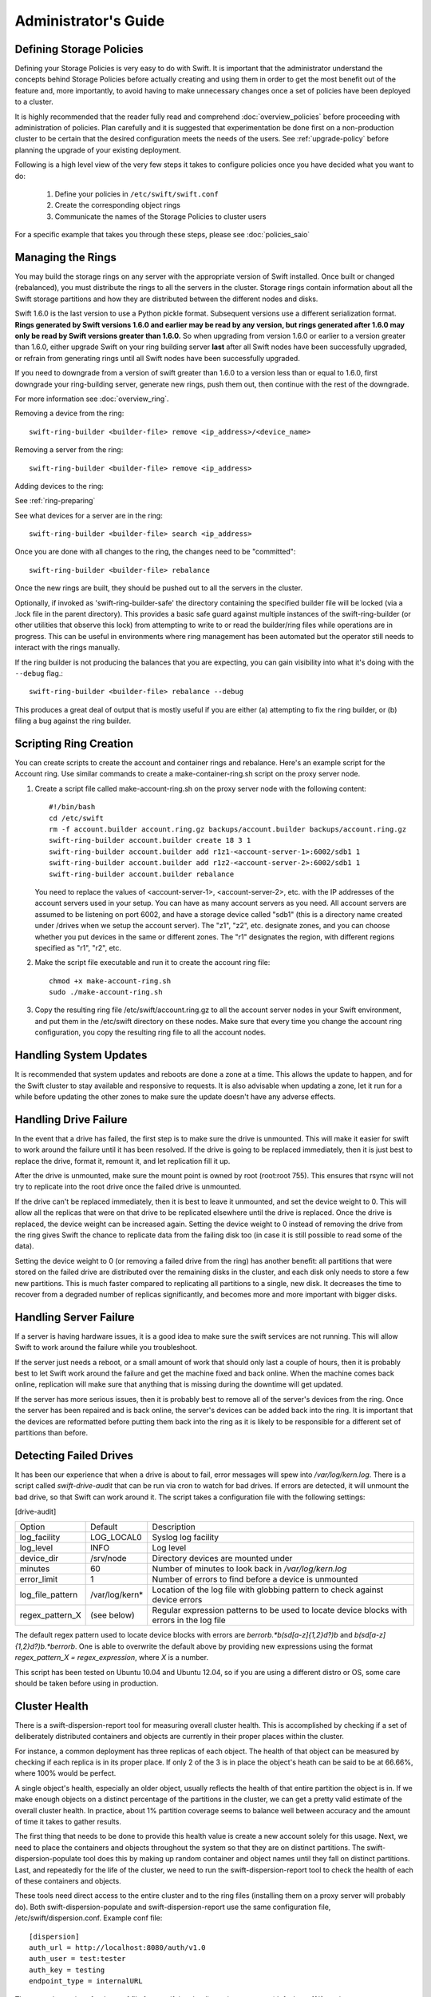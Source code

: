 =====================
Administrator's Guide
=====================

-------------------------
Defining Storage Policies
-------------------------

Defining your Storage Policies is very easy to do with Swift.  It is important
that the administrator understand the concepts behind Storage Policies
before actually creating and using them in order to get the most benefit out
of the feature and, more importantly, to avoid having to make unnecessary changes
once a set of policies have been deployed to a cluster.

It is highly recommended that the reader fully read and comprehend
:doc:`overview_policies` before proceeding with administration of
policies.  Plan carefully and it is suggested that experimentation be
done first on a non-production cluster to be certain that the desired
configuration meets the needs of the users.  See :ref:`upgrade-policy`
before planning the upgrade of your existing deployment.

Following is a high level view of the very few steps it takes to configure
policies once you have decided what you want to do:

  #. Define your policies in ``/etc/swift/swift.conf``
  #. Create the corresponding object rings
  #. Communicate the names of the Storage Policies to cluster users

For a specific example that takes you through these steps, please see
:doc:`policies_saio`

------------------
Managing the Rings
------------------

You may build the storage rings on any server with the appropriate
version of Swift installed.  Once built or changed (rebalanced), you
must distribute the rings to all the servers in the cluster.  Storage
rings contain information about all the Swift storage partitions and
how they are distributed between the different nodes and disks.

Swift 1.6.0 is the last version to use a Python pickle format.
Subsequent versions use a different serialization format.  **Rings
generated by Swift versions 1.6.0 and earlier may be read by any
version, but rings generated after 1.6.0 may only be read by Swift
versions greater than 1.6.0.**  So when upgrading from version 1.6.0 or
earlier to a version greater than 1.6.0, either upgrade Swift on your
ring building server **last** after all Swift nodes have been successfully
upgraded, or refrain from generating rings until all Swift nodes have
been successfully upgraded.

If you need to downgrade from a version of swift greater than 1.6.0 to
a version less than or equal to 1.6.0, first downgrade your ring-building
server, generate new rings, push them out, then continue with the rest
of the downgrade.

For more information see :doc:`overview_ring`.

Removing a device from the ring::

    swift-ring-builder <builder-file> remove <ip_address>/<device_name>

Removing a server from the ring::

    swift-ring-builder <builder-file> remove <ip_address>

Adding devices to the ring:

See :ref:`ring-preparing`

See what devices for a server are in the ring::

    swift-ring-builder <builder-file> search <ip_address>

Once you are done with all changes to the ring, the changes need to be
"committed"::

    swift-ring-builder <builder-file> rebalance

Once the new rings are built, they should be pushed out to all the servers
in the cluster.

Optionally, if invoked as 'swift-ring-builder-safe' the directory containing
the specified builder file will be locked (via a .lock file in the parent
directory). This provides a basic safe guard against multiple instances
of the swift-ring-builder (or other utilities that observe this lock) from
attempting to write to or read the builder/ring files while operations are in
progress. This can be useful in environments where ring management has been
automated but the operator still needs to interact with the rings manually.

If the ring builder is not producing the balances that you are
expecting, you can gain visibility into what it's doing with the
``--debug`` flag.::

    swift-ring-builder <builder-file> rebalance --debug

This produces a great deal of output that is mostly useful if you are
either (a) attempting to fix the ring builder, or (b) filing a bug
against the ring builder.

-----------------------
Scripting Ring Creation
-----------------------
You can create scripts to create the account and container rings and rebalance. Here's an example script for the Account ring. Use similar commands to create a make-container-ring.sh script on the proxy server node.

1. Create a script file called make-account-ring.sh on the proxy
   server node with the following content::

    #!/bin/bash
    cd /etc/swift
    rm -f account.builder account.ring.gz backups/account.builder backups/account.ring.gz
    swift-ring-builder account.builder create 18 3 1
    swift-ring-builder account.builder add r1z1-<account-server-1>:6002/sdb1 1
    swift-ring-builder account.builder add r1z2-<account-server-2>:6002/sdb1 1
    swift-ring-builder account.builder rebalance

   You need to replace the values of <account-server-1>,
   <account-server-2>, etc. with the IP addresses of the account
   servers used in your setup. You can have as many account servers as
   you need. All account servers are assumed to be listening on port
   6002, and have a storage device called "sdb1" (this is a directory
   name created under /drives when we setup the account server). The
   "z1", "z2", etc. designate zones, and you can choose whether you
   put devices in the same or different zones. The "r1" designates
   the region, with different regions specified as "r1", "r2", etc.

2. Make the script file executable and run it to create the account ring file::

    chmod +x make-account-ring.sh
    sudo ./make-account-ring.sh

3. Copy the resulting ring file /etc/swift/account.ring.gz to all the
   account server nodes in your Swift environment, and put them in the
   /etc/swift directory on these nodes. Make sure that every time you
   change the account ring configuration, you copy the resulting ring
   file to all the account nodes.

-----------------------
Handling System Updates
-----------------------

It is recommended that system updates and reboots are done a zone at a time.
This allows the update to happen, and for the Swift cluster to stay available
and responsive to requests.  It is also advisable when updating a zone, let
it run for a while before updating the other zones to make sure the update
doesn't have any adverse effects.

----------------------
Handling Drive Failure
----------------------

In the event that a drive has failed, the first step is to make sure the drive
is unmounted.  This will make it easier for swift to work around the failure
until it has been resolved.  If the drive is going to be replaced immediately,
then it is just best to replace the drive, format it, remount it, and let
replication fill it up.

After the drive is unmounted, make sure the mount point is owned by root
(root:root 755). This ensures that rsync will not try to replicate into the
root drive once the failed drive is unmounted.

If the drive can't be replaced immediately, then it is best to leave it
unmounted, and set the device weight to 0. This will allow all the
replicas that were on that drive to be replicated elsewhere until the drive
is replaced. Once the drive is replaced, the device weight can be increased
again. Setting the device weight to 0 instead of removing the drive from the
ring gives Swift the chance to replicate data from the failing disk too (in case
it is still possible to read some of the data).

Setting the device weight to 0 (or removing a failed drive from the ring) has
another benefit: all partitions that were stored on the failed drive are
distributed over the remaining disks in the cluster, and each disk only needs to
store a few new partitions. This is much faster compared to replicating all
partitions to a single, new disk. It decreases the time to recover from a
degraded number of replicas significantly, and becomes more and more important
with bigger disks.

-----------------------
Handling Server Failure
-----------------------

If a server is having hardware issues, it is a good idea to make sure the
swift services are not running.  This will allow Swift to work around the
failure while you troubleshoot.

If the server just needs a reboot, or a small amount of work that should
only last a couple of hours, then it is probably best to let Swift work
around the failure and get the machine fixed and back online.  When the
machine comes back online, replication will make sure that anything that is
missing during the downtime will get updated.

If the server has more serious issues, then it is probably best to remove
all of the server's devices from the ring.  Once the server has been repaired
and is back online, the server's devices can be added back into the ring.
It is important that the devices are reformatted before putting them back
into the ring as it is likely to be responsible for a different set of
partitions than before.

-----------------------
Detecting Failed Drives
-----------------------

It has been our experience that when a drive is about to fail, error messages
will spew into `/var/log/kern.log`.  There is a script called
`swift-drive-audit` that can be run via cron to watch for bad drives.  If
errors are detected, it will unmount the bad drive, so that Swift can
work around it.  The script takes a configuration file with the following
settings:

[drive-audit]

==================  ==============  ===========================================
Option              Default         Description
------------------  --------------  -------------------------------------------
log_facility        LOG_LOCAL0      Syslog log facility
log_level           INFO            Log level
device_dir          /srv/node       Directory devices are mounted under
minutes             60              Number of minutes to look back in
                                    `/var/log/kern.log`
error_limit         1               Number of errors to find before a device
                                    is unmounted
log_file_pattern    /var/log/kern*  Location of the log file with globbing
                                    pattern to check against device errors
regex_pattern_X     (see below)     Regular expression patterns to be used to
                                    locate device blocks with errors in the
                                    log file
==================  ==============  ===========================================

The default regex pattern used to locate device blocks with errors are
`\berror\b.*\b(sd[a-z]{1,2}\d?)\b` and `\b(sd[a-z]{1,2}\d?)\b.*\berror\b`.
One is able to overwrite the default above by providing new expressions
using the format `regex_pattern_X = regex_expression`, where `X` is a number.

This script has been tested on Ubuntu 10.04 and Ubuntu 12.04, so if you are
using a different distro or OS, some care should be taken before using in production.

--------------
Cluster Health
--------------

There is a swift-dispersion-report tool for measuring overall cluster health.
This is accomplished by checking if a set of deliberately distributed
containers and objects are currently in their proper places within the cluster.

For instance, a common deployment has three replicas of each object. The health
of that object can be measured by checking if each replica is in its proper
place. If only 2 of the 3 is in place the object's heath can be said to be at
66.66%, where 100% would be perfect.

A single object's health, especially an older object, usually reflects the
health of that entire partition the object is in. If we make enough objects on
a distinct percentage of the partitions in the cluster, we can get a pretty
valid estimate of the overall cluster health. In practice, about 1% partition
coverage seems to balance well between accuracy and the amount of time it takes
to gather results.

The first thing that needs to be done to provide this health value is create a
new account solely for this usage. Next, we need to place the containers and
objects throughout the system so that they are on distinct partitions. The
swift-dispersion-populate tool does this by making up random container and
object names until they fall on distinct partitions. Last, and repeatedly for
the life of the cluster, we need to run the swift-dispersion-report tool to
check the health of each of these containers and objects.

These tools need direct access to the entire cluster and to the ring files
(installing them on a proxy server will probably do). Both
swift-dispersion-populate and swift-dispersion-report use the same
configuration file, /etc/swift/dispersion.conf. Example conf file::

    [dispersion]
    auth_url = http://localhost:8080/auth/v1.0
    auth_user = test:tester
    auth_key = testing
    endpoint_type = internalURL

There are also options for the conf file for specifying the dispersion coverage
(defaults to 1%), retries, concurrency, etc. though usually the defaults are
fine. If you want to use keystone v3 for authentication there are options like
auth_version, user_domain_name, project_domain_name and project_name.

Once the configuration is in place, run `swift-dispersion-populate` to populate
the containers and objects throughout the cluster.

Now that those containers and objects are in place, you can run
`swift-dispersion-report` to get a dispersion report, or the overall health of
the cluster. Here is an example of a cluster in perfect health::

    $ swift-dispersion-report
    Queried 2621 containers for dispersion reporting, 19s, 0 retries
    100.00% of container copies found (7863 of 7863)
    Sample represents 1.00% of the container partition space

    Queried 2619 objects for dispersion reporting, 7s, 0 retries
    100.00% of object copies found (7857 of 7857)
    Sample represents 1.00% of the object partition space

Now I'll deliberately double the weight of a device in the object ring (with
replication turned off) and rerun the dispersion report to show what impact
that has::

    $ swift-ring-builder object.builder set_weight d0 200
    $ swift-ring-builder object.builder rebalance
    ...
    $ swift-dispersion-report
    Queried 2621 containers for dispersion reporting, 8s, 0 retries
    100.00% of container copies found (7863 of 7863)
    Sample represents 1.00% of the container partition space

    Queried 2619 objects for dispersion reporting, 7s, 0 retries
    There were 1763 partitions missing one copy.
    77.56% of object copies found (6094 of 7857)
    Sample represents 1.00% of the object partition space

You can see the health of the objects in the cluster has gone down
significantly. Of course, I only have four devices in this test environment, in
a production environment with many many devices the impact of one device change
is much less. Next, I'll run the replicators to get everything put back into
place and then rerun the dispersion report::

    ... start object replicators and monitor logs until they're caught up ...
    $ swift-dispersion-report
    Queried 2621 containers for dispersion reporting, 17s, 0 retries
    100.00% of container copies found (7863 of 7863)
    Sample represents 1.00% of the container partition space

    Queried 2619 objects for dispersion reporting, 7s, 0 retries
    100.00% of object copies found (7857 of 7857)
    Sample represents 1.00% of the object partition space

You can also run the report for only containers or objects::

    $ swift-dispersion-report --container-only
    Queried 2621 containers for dispersion reporting, 17s, 0 retries
    100.00% of container copies found (7863 of 7863)
    Sample represents 1.00% of the container partition space

    $ swift-dispersion-report --object-only
    Queried 2619 objects for dispersion reporting, 7s, 0 retries
    100.00% of object copies found (7857 of 7857)
    Sample represents 1.00% of the object partition space

Alternatively, the dispersion report can also be output in json format. This
allows it to be more easily consumed by third party utilities::

    $ swift-dispersion-report -j
    {"object": {"retries:": 0, "missing_two": 0, "copies_found": 7863, "missing_one": 0, "copies_expected": 7863, "pct_found": 100.0, "overlapping": 0, "missing_all": 0}, "container": {"retries:": 0, "missing_two": 0, "copies_found": 12534, "missing_one": 0, "copies_expected": 12534, "pct_found": 100.0, "overlapping": 15, "missing_all": 0}}

Note that you may select which storage policy to use by setting the option
'--policy-name silver' or '-P silver' (silver is the example policy name here).
If no policy is specified, the default will be used per the swift.conf file.
When you specify a policy the containers created also include the policy index,
thus even when running a container_only report, you will need to specify the
policy not using the default.

-----------------------------------
Geographically Distributed Clusters
-----------------------------------

Swift's default configuration is currently designed to work in a
single region, where a region is defined as a group of machines with
high-bandwidth, low-latency links between them. However, configuration
options exist that make running a performant multi-region Swift
cluster possible.

For the rest of this section, we will assume a two-region Swift
cluster: region 1 in San Francisco (SF), and region 2 in New York
(NY). Each region shall contain within it 3 zones, numbered 1, 2, and
3, for a total of 6 zones.

~~~~~~~~~~~~~
read_affinity
~~~~~~~~~~~~~

This setting makes the proxy server prefer local backend servers for
GET and HEAD requests over non-local ones. For example, it is
preferable for an SF proxy server to service object GET requests
by talking to SF object servers, as the client will receive lower
latency and higher throughput.

By default, Swift randomly chooses one of the three replicas to give
to the client, thereby spreading the load evenly. In the case of a
geographically-distributed cluster, the administrator is likely to
prioritize keeping traffic local over even distribution of results.
This is where the read_affinity setting comes in.

Example::

    [app:proxy-server]
    read_affinity = r1=100

This will make the proxy attempt to service GET and HEAD requests from
backends in region 1 before contacting any backends in region 2.
However, if no region 1 backends are available (due to replica
placement, failed hardware, or other reasons), then the proxy will
fall back to backend servers in other regions.

Example::

    [app:proxy-server]
    read_affinity = r1z1=100, r1=200

This will make the proxy attempt to service GET and HEAD requests from
backends in region 1 zone 1, then backends in region 1, then any other
backends. If a proxy is physically close to a particular zone or
zones, this can provide bandwidth savings. For example, if a zone
corresponds to servers in a particular rack, and the proxy server is
in that same rack, then setting read_affinity to prefer reads from
within the rack will result in less traffic between the top-of-rack
switches.

The read_affinity setting may contain any number of region/zone
specifiers; the priority number (after the equals sign) determines the
ordering in which backend servers will be contacted. A lower number
means higher priority.

Note that read_affinity only affects the ordering of primary nodes
(see ring docs for definition of primary node), not the ordering of
handoff nodes.

~~~~~~~~~~~~~~~~~~~~~~~~~~~~~~~~~~~~~~~~~~~~
write_affinity and write_affinity_node_count
~~~~~~~~~~~~~~~~~~~~~~~~~~~~~~~~~~~~~~~~~~~~

This setting makes the proxy server prefer local backend servers for
object PUT requests over non-local ones. For example, it may be
preferable for an SF proxy server to service object PUT requests
by talking to SF object servers, as the client will receive lower
latency and higher throughput. However, if this setting is used, note
that a NY proxy server handling a GET request for an object that was
PUT using write affinity may have to fetch it across the WAN link, as
the object won't immediately have any replicas in NY. However,
replication will move the object's replicas to their proper homes in
both SF and NY.

Note that only object PUT requests are affected by the write_affinity
setting; POST, GET, HEAD, DELETE, OPTIONS, and account/container PUT
requests are not affected.

This setting lets you trade data distribution for throughput. If
write_affinity is enabled, then object replicas will initially be
stored all within a particular region or zone, thereby decreasing the
quality of the data distribution, but the replicas will be distributed
over fast WAN links, giving higher throughput to clients. Note that
the replicators will eventually move objects to their proper,
well-distributed homes.

The write_affinity setting is useful only when you don't typically
read objects immediately after writing them. For example, consider a
workload of mainly backups: if you have a bunch of machines in NY that
periodically write backups to Swift, then odds are that you don't then
immediately read those backups in SF. If your workload doesn't look
like that, then you probably shouldn't use write_affinity.

The write_affinity_node_count setting is only useful in conjunction
with write_affinity; it governs how many local object servers will be
tried before falling back to non-local ones.

Example::

    [app:proxy-server]
    write_affinity = r1
    write_affinity_node_count = 2 * replicas

Assuming 3 replicas, this configuration will make object PUTs try
storing the object's replicas on up to 6 disks ("2 * replicas") in
region 1 ("r1").

You should be aware that, if you have data coming into SF faster than
your link to NY can transfer it, then your cluster's data distribution
will get worse and worse over time as objects pile up in SF. If this
happens, it is recommended to disable write_affinity and simply let
object PUTs traverse the WAN link, as that will naturally limit the
object growth rate to what your WAN link can handle.


--------------------------------
Cluster Telemetry and Monitoring
--------------------------------

Various metrics and telemetry can be obtained from the account, container, and
object servers using the recon server middleware and the swift-recon cli. To do
so update your account, container, or object servers pipelines to include recon
and add the associated filter config.

object-server.conf sample::

    [pipeline:main]
    pipeline = recon object-server

    [filter:recon]
    use = egg:swift#recon
    recon_cache_path = /var/cache/swift

container-server.conf sample::

    [pipeline:main]
    pipeline = recon container-server

    [filter:recon]
    use = egg:swift#recon
    recon_cache_path = /var/cache/swift

account-server.conf sample::

    [pipeline:main]
    pipeline = recon account-server

    [filter:recon]
    use = egg:swift#recon
    recon_cache_path = /var/cache/swift

The recon_cache_path simply sets the directory where stats for a few items will
be stored. Depending on the method of deployment you may need to create this
directory manually and ensure that swift has read/write access.

Finally, if you also wish to track asynchronous pending on your object
servers you will need to setup a cronjob to run the swift-recon-cron script
periodically on your object servers::

    */5 * * * * swift /usr/bin/swift-recon-cron /etc/swift/object-server.conf

Once the recon middleware is enabled, a GET request for
"/recon/<metric>" to the backend object server will return a
JSON-formatted response::

    fhines@ubuntu:~$ curl -i http://localhost:6030/recon/async
    HTTP/1.1 200 OK
    Content-Type: application/json
    Content-Length: 20
    Date: Tue, 18 Oct 2011 21:03:01 GMT

    {"async_pending": 0}


Note that the default port for the object server is 6000, except on a
Swift All-In-One installation, which uses 6010, 6020, 6030, and 6040.

The following metrics and telemetry are currently exposed:

=========================   ========================================================================================
Request URI                 Description
-------------------------   ----------------------------------------------------------------------------------------
/recon/load                 returns 1,5, and 15 minute load average
/recon/mem                  returns /proc/meminfo
/recon/mounted              returns *ALL* currently mounted filesystems
/recon/unmounted            returns all unmounted drives if mount_check = True
/recon/diskusage            returns disk utilization for storage devices
/recon/ringmd5              returns object/container/account ring md5sums
/recon/quarantined          returns # of quarantined objects/accounts/containers
/recon/sockstat             returns consumable info from /proc/net/sockstat|6
/recon/devices              returns list of devices and devices dir i.e. /srv/node
/recon/async                returns count of async pending
/recon/replication          returns object replication info (for backward compatibility)
/recon/replication/<type>   returns replication info for given type (account, container, object)
/recon/auditor/<type>       returns auditor stats on last reported scan for given type (account, container, object)
/recon/updater/<type>       returns last updater sweep times for given type (container, object)
=========================   ========================================================================================

Note that 'object_replication_last' and 'object_replication_time' in object
replication info are considered to be transitional and will be removed in
the subsequent releases. Use 'replication_last' and 'replication_time' instead.

This information can also be queried via the swift-recon command line utility::

    fhines@ubuntu:~$ swift-recon -h
    Usage:
            usage: swift-recon <server_type> [-v] [--suppress] [-a] [-r] [-u] [-d]
            [-l] [-T] [--md5] [--auditor] [--updater] [--expirer] [--sockstat]

            <server_type>   account|container|object
            Defaults to object server.

            ex: swift-recon container -l --auditor


    Options:
      -h, --help            show this help message and exit
      -v, --verbose         Print verbose info
      --suppress            Suppress most connection related errors
      -a, --async           Get async stats
      -r, --replication     Get replication stats
      --auditor             Get auditor stats
      --updater             Get updater stats
      --expirer             Get expirer stats
      -u, --unmounted       Check cluster for unmounted devices
      -d, --diskusage       Get disk usage stats
      -l, --loadstats       Get cluster load average stats
      -q, --quarantined     Get cluster quarantine stats
      --md5                 Get md5sum of servers ring and compare to local copy
      --sockstat            Get cluster socket usage stats
      -T, --time            Check time synchronization
      --all                 Perform all checks. Equal to -arudlqT --md5 --sockstat
      -z ZONE, --zone=ZONE  Only query servers in specified zone
      -t SECONDS, --timeout=SECONDS
                            Time to wait for a response from a server
      --swiftdir=SWIFTDIR   Default = /etc/swift

For example, to obtain container replication info from all hosts in zone "3"::

    fhines@ubuntu:~$ swift-recon container -r --zone 3
    ===============================================================================
    --> Starting reconnaissance on 1 hosts
    ===============================================================================
    [2012-04-02 02:45:48] Checking on replication
    [failure] low: 0.000, high: 0.000, avg: 0.000, reported: 1
    [success] low: 486.000, high: 486.000, avg: 486.000, reported: 1
    [replication_time] low: 20.853, high: 20.853, avg: 20.853, reported: 1
    [attempted] low: 243.000, high: 243.000, avg: 243.000, reported: 1

---------------------------
Reporting Metrics to StatsD
---------------------------

If you have a StatsD_ server running, Swift may be configured to send it
real-time operational metrics.  To enable this, set the following
configuration entries (see the sample configuration files)::

    log_statsd_host = localhost
    log_statsd_port = 8125
    log_statsd_default_sample_rate = 1.0
    log_statsd_sample_rate_factor = 1.0
    log_statsd_metric_prefix =                [empty-string]

If `log_statsd_host` is not set, this feature is disabled.  The default values
for the other settings are given above.

.. _StatsD: http://codeascraft.etsy.com/2011/02/15/measure-anything-measure-everything/
.. _Graphite: http://graphite.wikidot.com/
.. _Ganglia: http://ganglia.sourceforge.net/

The sample rate is a real number between 0 and 1 which defines the
probability of sending a sample for any given event or timing measurement.
This sample rate is sent with each sample to StatsD and used to
multiply the value.  For example, with a sample rate of 0.5, StatsD will
multiply that counter's value by 2 when flushing the metric to an upstream
monitoring system (Graphite_, Ganglia_, etc.).

Some relatively high-frequency metrics have a default sample rate less than
one.  If you want to override the default sample rate for all metrics whose
default sample rate is not specified in the Swift source, you may set
`log_statsd_default_sample_rate` to a value less than one.  This is NOT
recommended (see next paragraph).  A better way to reduce StatsD load is to
adjust `log_statsd_sample_rate_factor` to a value less than one.  The
`log_statsd_sample_rate_factor` is multiplied to any sample rate (either the
global default or one specified by the actual metric logging call in the Swift
source) prior to handling.  In other words, this one tunable can lower the
frequency of all StatsD logging by a proportional amount.

To get the best data, start with the default `log_statsd_default_sample_rate`
and `log_statsd_sample_rate_factor` values of 1 and only lower
`log_statsd_sample_rate_factor` if needed.  The
`log_statsd_default_sample_rate` should not be used and remains for backward
compatibility only.

The metric prefix will be prepended to every metric sent to the StatsD server
For example, with::

    log_statsd_metric_prefix = proxy01

the metric `proxy-server.errors` would be sent to StatsD as
`proxy01.proxy-server.errors`.  This is useful for differentiating different
servers when sending statistics to a central StatsD server.  If you run a local
StatsD server per node, you could configure a per-node metrics prefix there and
leave `log_statsd_metric_prefix` blank.

Note that metrics reported to StatsD are counters or timing data (which are
sent in units of milliseconds).  StatsD usually expands timing data out to min,
max, avg, count, and 90th percentile per timing metric, but the details of
this behavior will depend on the configuration of your StatsD server.  Some
important "gauge" metrics may still need to be collected using another method.
For example, the `object-server.async_pendings` StatsD metric counts the generation
of async_pendings in real-time, but will not tell you the current number of
async_pending container updates on disk at any point in time.

Note also that the set of metrics collected, their names, and their semantics
are not locked down and will change over time.  StatsD logging is currently in
a "beta" stage and will continue to evolve.

Metrics for `account-auditor`:

==========================  =========================================================
Metric Name                 Description
--------------------------  ---------------------------------------------------------
`account-auditor.errors`    Count of audit runs (across all account databases) which
                            caught an Exception.
`account-auditor.passes`    Count of individual account databases which passed audit.
`account-auditor.failures`  Count of individual account databases which failed audit.
`account-auditor.timing`    Timing data for individual account database audits.
==========================  =========================================================

Metrics for `account-reaper`:

==============================================  ====================================================
Metric Name                                     Description
----------------------------------------------  ----------------------------------------------------
`account-reaper.errors`                         Count of devices failing the mount check.
`account-reaper.timing`                         Timing data for each reap_account() call.
`account-reaper.return_codes.X`                 Count of HTTP return codes from various operations
                                                (e.g. object listing, container deletion, etc.). The
                                                value for X is the first digit of the return code
                                                (2 for 201, 4 for 404, etc.).
`account-reaper.containers_failures`            Count of failures to delete a container.
`account-reaper.containers_deleted`             Count of containers successfully deleted.
`account-reaper.containers_remaining`           Count of containers which failed to delete with
                                                zero successes.
`account-reaper.containers_possibly_remaining`  Count of containers which failed to delete with
                                                at least one success.
`account-reaper.objects_failures`               Count of failures to delete an object.
`account-reaper.objects_deleted`                Count of objects successfully deleted.
`account-reaper.objects_remaining`              Count of objects which failed to delete with zero
                                                successes.
`account-reaper.objects_possibly_remaining`     Count of objects which failed to delete with at
                                                least one success.
==============================================  ====================================================

Metrics for `account-server` ("Not Found" is not considered an error and requests
which increment `errors` are not included in the timing data):

========================================  =======================================================
Metric Name                               Description
----------------------------------------  -------------------------------------------------------
`account-server.DELETE.errors.timing`     Timing data for each DELETE request resulting in an
                                          error: bad request, not mounted, missing timestamp.
`account-server.DELETE.timing`            Timing data for each DELETE request not resulting in
                                          an error.
`account-server.PUT.errors.timing`        Timing data for each PUT request resulting in an error:
                                          bad request, not mounted, conflict, recently-deleted.
`account-server.PUT.timing`               Timing data for each PUT request not resulting in an
                                          error.
`account-server.HEAD.errors.timing`       Timing data for each HEAD request resulting in an
                                          error: bad request, not mounted.
`account-server.HEAD.timing`              Timing data for each HEAD request not resulting in
                                          an error.
`account-server.GET.errors.timing`        Timing data for each GET request resulting in an
                                          error: bad request, not mounted, bad delimiter,
                                          account listing limit too high, bad accept header.
`account-server.GET.timing`               Timing data for each GET request not resulting in
                                          an error.
`account-server.REPLICATE.errors.timing`  Timing data for each REPLICATE request resulting in an
                                          error: bad request, not mounted.
`account-server.REPLICATE.timing`         Timing data for each REPLICATE request not resulting
                                          in an error.
`account-server.POST.errors.timing`       Timing data for each POST request resulting in an
                                          error: bad request, bad or missing timestamp, not
                                          mounted.
`account-server.POST.timing`              Timing data for each POST request not resulting in
                                          an error.
========================================  =======================================================

Metrics for `account-replicator`:

=====================================  ====================================================
Metric Name                            Description
-------------------------------------  ----------------------------------------------------
`account-replicator.diffs`             Count of syncs handled by sending differing rows.
`account-replicator.diff_caps`         Count of "diffs" operations which failed because
                                       "max_diffs" was hit.
`account-replicator.no_changes`        Count of accounts found to be in sync.
`account-replicator.hashmatches`       Count of accounts found to be in sync via hash
                                       comparison (`broker.merge_syncs` was called).
`account-replicator.rsyncs`            Count of completely missing accounts which were sent
                                       via rsync.
`account-replicator.remote_merges`     Count of syncs handled by sending entire database
                                       via rsync.
`account-replicator.attempts`          Count of database replication attempts.
`account-replicator.failures`          Count of database replication attempts which failed
                                       due to corruption (quarantined) or inability to read
                                       as well as attempts to individual nodes which
                                       failed.
`account-replicator.removes.<device>`  Count of databases on <device> deleted because the
                                       delete_timestamp was greater than the put_timestamp
                                       and the database had no rows or because it was
                                       successfully sync'ed to other locations and doesn't
                                       belong here anymore.
`account-replicator.successes`         Count of replication attempts to an individual node
                                       which were successful.
`account-replicator.timing`            Timing data for each database replication attempt
                                       not resulting in a failure.
=====================================  ====================================================

Metrics for `container-auditor`:

============================  ====================================================
Metric Name                   Description
----------------------------  ----------------------------------------------------
`container-auditor.errors`    Incremented when an Exception is caught in an audit
                              pass (only once per pass, max).
`container-auditor.passes`    Count of individual containers passing an audit.
`container-auditor.failures`  Count of individual containers failing an audit.
`container-auditor.timing`    Timing data for each container audit.
============================  ====================================================

Metrics for `container-replicator`:

=======================================  ====================================================
Metric Name                              Description
---------------------------------------  ----------------------------------------------------
`container-replicator.diffs`             Count of syncs handled by sending differing rows.
`container-replicator.diff_caps`         Count of "diffs" operations which failed because
                                         "max_diffs" was hit.
`container-replicator.no_changes`        Count of containers found to be in sync.
`container-replicator.hashmatches`       Count of containers found to be in sync via hash
                                         comparison (`broker.merge_syncs` was called).
`container-replicator.rsyncs`            Count of completely missing containers where were sent
                                         via rsync.
`container-replicator.remote_merges`     Count of syncs handled by sending entire database
                                         via rsync.
`container-replicator.attempts`          Count of database replication attempts.
`container-replicator.failures`          Count of database replication attempts which failed
                                         due to corruption (quarantined) or inability to read
                                         as well as attempts to individual nodes which
                                         failed.
`container-replicator.removes.<device>`  Count of databases deleted on <device> because the
                                         delete_timestamp was greater than the put_timestamp
                                         and the database had no rows or because it was
                                         successfully sync'ed to other locations and doesn't
                                         belong here anymore.
`container-replicator.successes`         Count of replication attempts to an individual node
                                         which were successful.
`container-replicator.timing`            Timing data for each database replication attempt
                                         not resulting in a failure.
=======================================  ====================================================

Metrics for `container-server` ("Not Found" is not considered an error and requests
which increment `errors` are not included in the timing data):

==========================================  ====================================================
Metric Name                                 Description
------------------------------------------  ----------------------------------------------------
`container-server.DELETE.errors.timing`     Timing data for DELETE request errors: bad request,
                                            not mounted, missing timestamp, conflict.
`container-server.DELETE.timing`            Timing data for each DELETE request not resulting in
                                            an error.
`container-server.PUT.errors.timing`        Timing data for PUT request errors: bad request,
                                            missing timestamp, not mounted, conflict.
`container-server.PUT.timing`               Timing data for each PUT request not resulting in an
                                            error.
`container-server.HEAD.errors.timing`       Timing data for HEAD request errors: bad request,
                                            not mounted.
`container-server.HEAD.timing`              Timing data for each HEAD request not resulting in
                                            an error.
`container-server.GET.errors.timing`        Timing data for GET request errors: bad request,
                                            not mounted, parameters not utf8, bad accept header.
`container-server.GET.timing`               Timing data for each GET request not resulting in
                                            an error.
`container-server.REPLICATE.errors.timing`  Timing data for REPLICATE request errors: bad
                                            request, not mounted.
`container-server.REPLICATE.timing`         Timing data for each REPLICATE request not resulting
                                            in an error.
`container-server.POST.errors.timing`       Timing data for POST request errors: bad request,
                                            bad x-container-sync-to, not mounted.
`container-server.POST.timing`              Timing data for each POST request not resulting in
                                            an error.
==========================================  ====================================================

Metrics for `container-sync`:

===============================  ====================================================
Metric Name                      Description
-------------------------------  ----------------------------------------------------
`container-sync.skips`           Count of containers skipped because they don't have
                                 sync'ing enabled.
`container-sync.failures`        Count of failures sync'ing of individual containers.
`container-sync.syncs`           Count of individual containers sync'ed successfully.
`container-sync.deletes`         Count of container database rows sync'ed by
                                 deletion.
`container-sync.deletes.timing`  Timing data for each container database row
                                 synchronization via deletion.
`container-sync.puts`            Count of container database rows sync'ed by PUTing.
`container-sync.puts.timing`     Timing data for each container database row
                                 synchronization via PUTing.
===============================  ====================================================

Metrics for `container-updater`:

==============================  ====================================================
Metric Name                     Description
------------------------------  ----------------------------------------------------
`container-updater.successes`   Count of containers which successfully updated their
                                account.
`container-updater.failures`    Count of containers which failed to update their
                                account.
`container-updater.no_changes`  Count of containers which didn't need to update
                                their account.
`container-updater.timing`      Timing data for processing a container; only
                                includes timing for containers which needed to
                                update their accounts (i.e. "successes" and
                                "failures" but not "no_changes").
==============================  ====================================================

Metrics for `object-auditor`:

============================  ====================================================
Metric Name                   Description
----------------------------  ----------------------------------------------------
`object-auditor.quarantines`  Count of objects failing audit and quarantined.
`object-auditor.errors`       Count of errors encountered while auditing objects.
`object-auditor.timing`       Timing data for each object audit (does not include
                              any rate-limiting sleep time for
                              max_files_per_second, but does include rate-limiting
                              sleep time for max_bytes_per_second).
============================  ====================================================

Metrics for `object-expirer`:

========================  ====================================================
Metric Name               Description
------------------------  ----------------------------------------------------
`object-expirer.objects`  Count of objects expired.
`object-expirer.errors`   Count of errors encountered while attempting to
                          expire an object.
`object-expirer.timing`   Timing data for each object expiration attempt,
                          including ones resulting in an error.
========================  ====================================================

Metrics for `object-reconstructor`:

======================================================  ======================================================
Metric Name                                             Description
------------------------------------------------------  ------------------------------------------------------
`object-reconstructor.partition.delete.count.<device>`  A count of partitions on <device> which were
                                                        reconstructed and synced to another node because they
                                                        didn't belong on this node. This metric is tracked
                                                        per-device to allow for "quiescence detection" for
                                                        object reconstruction activity on each device.
`object-reconstructor.partition.delete.timing`          Timing data for partitions reconstructed and synced to
                                                        another node because they didn't belong on this node.
                                                        This metric is not tracked per device.
`object-reconstructor.partition.update.count.<device>`  A count of partitions on <device> which were
                                                        reconstructed and synced to another node, but also
                                                        belong on this node. As with delete.count, this metric
                                                        is tracked per-device.
`object-reconstructor.partition.update.timing`          Timing data for partitions reconstructed which also
                                                        belong on this node. This metric is not tracked
                                                        per-device.
`object-reconstructor.suffix.hashes`                    Count of suffix directories whose hash (of filenames)
                                                        was recalculated.
`object-reconstructor.suffix.syncs`                     Count of suffix directories reconstructed with ssync.
======================================================  ======================================================

Metrics for `object-replicator`:

===================================================  ====================================================
Metric Name                                          Description
---------------------------------------------------  ----------------------------------------------------
`object-replicator.partition.delete.count.<device>`  A count of partitions on <device> which were
                                                     replicated to another node because they didn't
                                                     belong on this node.  This metric is tracked
                                                     per-device to allow for "quiescence detection" for
                                                     object replication activity on each device.
`object-replicator.partition.delete.timing`          Timing data for partitions replicated to another
                                                     node because they didn't belong on this node.  This
                                                     metric is not tracked per device.
`object-replicator.partition.update.count.<device>`  A count of partitions on <device> which were
                                                     replicated to another node, but also belong on this
                                                     node.  As with delete.count, this metric is tracked
                                                     per-device.
`object-replicator.partition.update.timing`          Timing data for partitions replicated which also
                                                     belong on this node.  This metric is not tracked
                                                     per-device.
`object-replicator.suffix.hashes`                    Count of suffix directories whose hash (of filenames)
                                                     was recalculated.
`object-replicator.suffix.syncs`                     Count of suffix directories replicated with rsync.
===================================================  ====================================================

Metrics for `object-server`:

=======================================  ====================================================
Metric Name                              Description
---------------------------------------  ----------------------------------------------------
`object-server.quarantines`              Count of objects (files) found bad and moved to
                                         quarantine.
`object-server.async_pendings`           Count of container updates saved as async_pendings
                                         (may result from PUT or DELETE requests).
`object-server.POST.errors.timing`       Timing data for POST request errors: bad request,
                                         missing timestamp, delete-at in past, not mounted.
`object-server.POST.timing`              Timing data for each POST request not resulting in
                                         an error.
`object-server.PUT.errors.timing`        Timing data for PUT request errors: bad request,
                                         not mounted, missing timestamp, object creation
                                         constraint violation, delete-at in past.
`object-server.PUT.timeouts`             Count of object PUTs which exceeded max_upload_time.
`object-server.PUT.timing`               Timing data for each PUT request not resulting in an
                                         error.
`object-server.PUT.<device>.timing`      Timing data per kB transferred (ms/kB) for each
                                         non-zero-byte PUT request on each device.
                                         Monitoring problematic devices, higher is bad.
`object-server.GET.errors.timing`        Timing data for GET request errors: bad request,
                                         not mounted, header timestamps before the epoch,
                                         precondition failed.
                                         File errors resulting in a quarantine are not
                                         counted here.
`object-server.GET.timing`               Timing data for each GET request not resulting in an
                                         error.  Includes requests which couldn't find the
                                         object (including disk errors resulting in file
                                         quarantine).
`object-server.HEAD.errors.timing`       Timing data for HEAD request errors: bad request,
                                         not mounted.
`object-server.HEAD.timing`              Timing data for each HEAD request not resulting in
                                         an error.  Includes requests which couldn't find the
                                         object (including disk errors resulting in file
                                         quarantine).
`object-server.DELETE.errors.timing`     Timing data for DELETE request errors: bad request,
                                         missing timestamp, not mounted, precondition
                                         failed.  Includes requests which couldn't find or
                                         match the object.
`object-server.DELETE.timing`            Timing data for each DELETE request not resulting
                                         in an error.
`object-server.REPLICATE.errors.timing`  Timing data for REPLICATE request errors: bad
                                         request, not mounted.
`object-server.REPLICATE.timing`         Timing data for each REPLICATE request not resulting
                                         in an error.
=======================================  ====================================================

Metrics for `object-updater`:

============================  ====================================================
Metric Name                   Description
----------------------------  ----------------------------------------------------
`object-updater.errors`       Count of drives not mounted or async_pending files
                              with an unexpected name.
`object-updater.timing`       Timing data for object sweeps to flush async_pending
                              container updates.  Does not include object sweeps
                              which did not find an existing async_pending storage
                              directory.
`object-updater.quarantines`  Count of async_pending container updates which were
                              corrupted and moved to quarantine.
`object-updater.successes`    Count of successful container updates.
`object-updater.failures`     Count of failed container updates.
`object-updater.unlinks`      Count of async_pending files unlinked. An
                              async_pending file is unlinked either when it is
                              successfully processed or when the replicator sees
                              that there is a newer async_pending file for the
                              same object.
============================  ====================================================

Metrics for `proxy-server` (in the table, `<type>` is the proxy-server
controller responsible for the request and will be one of "account",
"container", or "object"):

========================================  ====================================================
Metric Name                               Description
----------------------------------------  ----------------------------------------------------
`proxy-server.errors`                     Count of errors encountered while serving requests
                                          before the controller type is determined.  Includes
                                          invalid Content-Length, errors finding the internal
                                          controller to handle the request, invalid utf8, and
                                          bad URLs.
`proxy-server.<type>.handoff_count`       Count of node hand-offs; only tracked if log_handoffs
                                          is set in the proxy-server config.
`proxy-server.<type>.handoff_all_count`   Count of times *only* hand-off locations were
                                          utilized; only tracked if log_handoffs is set in the
                                          proxy-server config.
`proxy-server.<type>.client_timeouts`     Count of client timeouts (client did not read within
                                          `client_timeout` seconds during a GET or did not
                                          supply data within `client_timeout` seconds during
                                          a PUT).
`proxy-server.<type>.client_disconnects`  Count of detected client disconnects during PUT
                                          operations (does NOT include caught Exceptions in
                                          the proxy-server which caused a client disconnect).
========================================  ====================================================

Metrics for `proxy-logging` middleware (in the table, `<type>` is either the
proxy-server controller responsible for the request: "account", "container",
"object", or the string "SOS" if the request came from the `Swift Origin Server`_
middleware.  The `<verb>` portion will be one of "GET", "HEAD", "POST", "PUT",
"DELETE", "COPY", "OPTIONS", or "BAD_METHOD".  The list of valid HTTP methods
is configurable via the `log_statsd_valid_http_methods` config variable and
the default setting yields the above behavior):

.. _Swift Origin Server: https://github.com/dpgoetz/sos

====================================================  ============================================
Metric Name                                           Description
----------------------------------------------------  --------------------------------------------
`proxy-server.<type>.<verb>.<status>.timing`          Timing data for requests, start to finish.
                                                      The <status> portion is the numeric HTTP
                                                      status code for the request (e.g.  "200" or
                                                      "404").
`proxy-server.<type>.GET.<status>.first-byte.timing`  Timing data up to completion of sending the
                                                      response headers (only for GET requests).
                                                      <status> and <type> are as for the main
                                                      timing metric.
`proxy-server.<type>.<verb>.<status>.xfer`            This counter metric is the sum of bytes
                                                      transferred in (from clients) and out (to
                                                      clients) for requests.  The <type>, <verb>,
                                                      and <status> portions of the metric are just
                                                      like the main timing metric.
====================================================  ============================================

The `proxy-logging` middleware also groups these metrics by policy.  The
`<policy-index>` portion represents a policy index):

==========================================================================  =====================================
Metric Name                                                                 Description
--------------------------------------------------------------------------  -------------------------------------
`proxy-server.object.policy.<policy-index>.<verb>.<status>.timing`          Timing data for requests, aggregated
                                                                            by policy index.
`proxy-server.object.policy.<policy-index>.GET.<status>.first-byte.timing`  Timing data up to completion of
                                                                            sending the response headers,
                                                                            aggregated by policy index.
`proxy-server.object.policy.<policy-index>.<verb>.<status>.xfer`            Sum of bytes transferred in and out,
                                                                            aggregated by policy index.
==========================================================================  =====================================

Metrics for `tempauth` middleware (in the table, `<reseller_prefix>` represents
the actual configured reseller_prefix or "`NONE`" if the reseller_prefix is the
empty string):

=========================================  ====================================================
Metric Name                                Description
-----------------------------------------  ----------------------------------------------------
`tempauth.<reseller_prefix>.unauthorized`  Count of regular requests which were denied with
                                           HTTPUnauthorized.
`tempauth.<reseller_prefix>.forbidden`     Count of regular requests which were denied with
                                           HTTPForbidden.
`tempauth.<reseller_prefix>.token_denied`  Count of token requests which were denied.
`tempauth.<reseller_prefix>.errors`        Count of errors.
=========================================  ====================================================


------------------------
Debugging Tips and Tools
------------------------

When a request is made to Swift, it is given a unique transaction id.  This
id should be in every log line that has to do with that request.  This can
be useful when looking at all the services that are hit by a single request.

If you need to know where a specific account, container or object is in the
cluster, `swift-get-nodes` will show the location where each replica should be.

If you are looking at an object on the server and need more info,
`swift-object-info` will display the account, container, replica locations
and metadata of the object.

If you are looking at a container on the server and need more info,
`swift-container-info` will display all the information like the account,
container, replica locations and metadata of the container.

If you are looking at an account on the server and need more info,
`swift-account-info` will display the account, replica locations
and metadata of the account.

If you want to audit the data for an account, `swift-account-audit` can be
used to crawl the account, checking that all containers and objects can be
found.

-----------------
Managing Services
-----------------

Swift services are generally managed with `swift-init`. the general usage is
``swift-init <service> <command>``, where service is the swift service to
manage (for example object, container, account, proxy) and command is one of:

==========  ===============================================
Command     Description
----------  -----------------------------------------------
start       Start the service
stop        Stop the service
restart     Restart the service
shutdown    Attempt to gracefully shutdown the service
reload      Attempt to gracefully restart the service
==========  ===============================================

A graceful shutdown or reload will finish any current requests before
completely stopping the old service.  There is also a special case of
`swift-init all <command>`, which will run the command for all swift services.

In cases where there are multiple configs for a service, a specific config
can be managed with ``swift-init <service>.<config> <command>``.
For example, when a separate replication network is used, there might be
`/etc/swift/object-server/public.conf` for the object server and
`/etc/swift/object-server/replication.conf` for the replication services.
In this case, the replication services could be restarted with
``swift-init object-server.replication restart``.

--------------
Object Auditor
--------------

On system failures, the XFS file system can sometimes truncate files it's
trying to write and produce zero-byte files. The object-auditor will catch
these problems but in the case of a system crash it would be advisable to run
an extra, less rate limited sweep to check for these specific files. You can
run this command as follows:
`swift-object-auditor /path/to/object-server/config/file.conf once -z 1000`
"-z" means to only check for zero-byte files at 1000 files per second.

At times it is useful to be able to run the object auditor on a specific
device or set of devices.  You can run the object-auditor as follows:
swift-object-auditor /path/to/object-server/config/file.conf once --devices=sda,sdb

This will run the object auditor on only the sda and sdb devices. This param
accepts a comma separated list of values.

-----------------
Object Replicator
-----------------

At times it is useful to be able to run the object replicator on a specific
device or partition.  You can run the object-replicator as follows:
swift-object-replicator /path/to/object-server/config/file.conf once --devices=sda,sdb

This will run the object replicator on only the sda and sdb devices.  You can
likewise run that command with --partitions.  Both params accept a comma
separated list of values. If both are specified they will be ANDed together.
These can only be run in "once" mode.

-------------
Swift Orphans
-------------

Swift Orphans are processes left over after a reload of a Swift server.

For example, when upgrading a proxy server you would probably finish
with a `swift-init proxy-server reload` or `/etc/init.d/swift-proxy
reload`. This kills the parent proxy server process and leaves the
child processes running to finish processing whatever requests they
might be handling at the time. It then starts up a new parent proxy
server process and its children to handle new incoming requests. This
allows zero-downtime upgrades with no impact to existing requests.

The orphaned child processes may take a while to exit, depending on
the length of the requests they were handling. However, sometimes an
old process can be hung up due to some bug or hardware issue. In these
cases, these orphaned processes will hang around
forever. `swift-orphans` can be used to find and kill these orphans.

`swift-orphans` with no arguments will just list the orphans it finds
that were started more than 24 hours ago. You shouldn't really check
for orphans until 24 hours after you perform a reload, as some
requests can take a long time to process. `swift-orphans -k TERM` will
send the SIG_TERM signal to the orphans processes, or you can `kill
-TERM` the pids yourself if you prefer.

You can run `swift-orphans --help` for more options.


------------
Swift Oldies
------------

Swift Oldies are processes that have just been around for a long
time. There's nothing necessarily wrong with this, but it might
indicate a hung process if you regularly upgrade and reload/restart
services. You might have so many servers that you don't notice when a
reload/restart fails; `swift-oldies` can help with this.

For example, if you upgraded and reloaded/restarted everything 2 days
ago, and you've already cleaned up any orphans with `swift-orphans`,
you can run `swift-oldies -a 48` to find any Swift processes still
around that were started more than 2 days ago and then investigate
them accordingly.



-------------------
Custom Log Handlers
-------------------

Swift supports setting up custom log handlers for services by specifying a
comma-separated list of functions to invoke when logging is setup. It does so
via the `log_custom_handlers` configuration option. Logger hooks invoked are
passed the same arguments as Swift's get_logger function (as well as the
getLogger and LogAdapter object):

==============  ===============================================
Name            Description
--------------  -----------------------------------------------
conf            Configuration dict to read settings from
name            Name of the logger received
log_to_console  (optional) Write log messages to console on stderr
log_route       Route for the logging received
fmt             Override log format received
logger          The logging.getLogger object
adapted_logger  The LogAdapter object
==============  ===============================================

A basic example that sets up a custom logger might look like the
following:


.. code-block:: python

    def my_logger(conf, name, log_to_console, log_route, fmt, logger,
                  adapted_logger):
        my_conf_opt = conf.get('some_custom_setting')
        my_handler = third_party_logstore_handler(my_conf_opt)
        logger.addHandler(my_handler)

See :ref:`custom-logger-hooks-label` for sample use cases.

------------------------
Securing OpenStack Swift
------------------------

Please refer to the security guides at:

* http://docs.openstack.org/sec/
* http://docs.openstack.org/security-guide/content/object-storage.html
